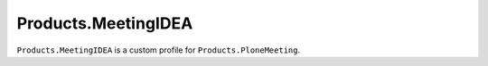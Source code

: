========================
Products.MeetingIDEA
========================

``Products.MeetingIDEA`` is a custom profile for ``Products.PloneMeeting``.
